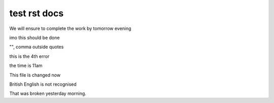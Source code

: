 test rst docs
+++++++++++++

We will ensure to complete the work by tomorrow evening

imo this should be done

"", comma outside quotes

this is the 4th error

the time is 11am

This file is changed now

British English is not recognised

That was broken yesterday morning.